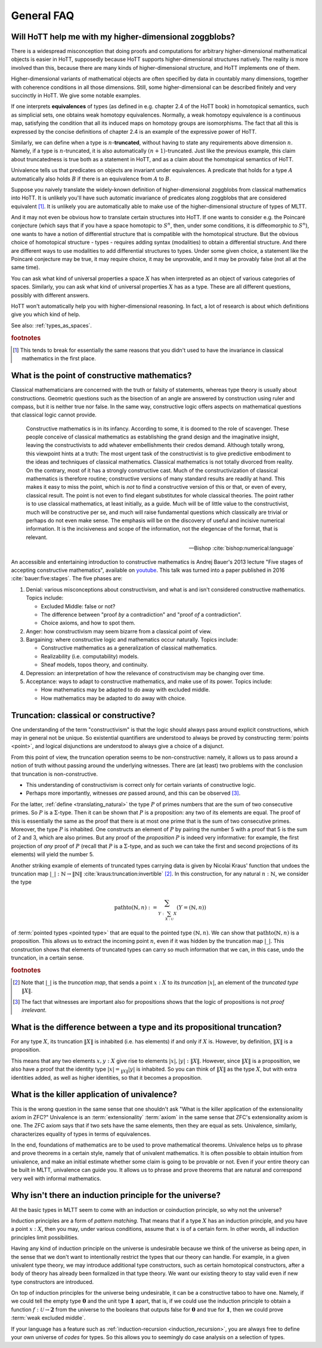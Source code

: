 General FAQ
====================================================

Will HoTT help me with my higher-dimensional zoggblobs?
----------------------------------------------------------

There is a widespread misconception that doing proofs and computations
for arbitrary higher-dimensional mathematical objects is easier in
HoTT, supposedly because HoTT supports higher-dimensional structures
natively.  The reality is more involved than this, because there are
many kinds of higher-dimensional structure, and HoTT implements one of
them.

Higher-dimensional variants of mathematical objects are often
specified by data in countably many dimensions, together with
coherence conditions in all those dimensions.  Still, some
higher-dimensional can be described finitely and very succinctly in
HoTT.  We give some notable examples.

If one interprets **equivalences** of types (as defined in
e.g. chapter 2.4 of the HoTT book) in homotopical semantics, such as
simplicial sets, one obtains weak homotopy equivalences.  Normally, a
weak homotopy equivalence is a continuous map, satisfying the
condition that all its induced maps on homotopy groups are
isomorphisms.  The fact that all this is expressed by the concise
definitions of chapter 2.4 is an example of the expressive power of
HoTT.

Similarly, we can define when a type is :math:`n`-**truncated**,
without having to state any requirements above dimension :math:`n`.
Namely, if a type is :math:`n`-truncated, it is also automatically
:math:`(n+1)`-truncated.  Just like the previous example, this claim
about truncatedness is true both as a statement in HoTT, and as a
claim about the homotopical semantics of HoTT.

Univalence tells us that predicates on objects are invariant under
equivalences.  A predicate that holds for a type :math:`A`
automatically also holds :math:`B` if there is an equivalence from
:math:`A` to :math:`B`.

Suppose you naively translate the widely-known definition of
higher-dimensional zoggblobs from classical mathematics into HoTT.  It
is unlikely you'll have such automatic invariance of predicates along
zoggblobs that are considered equivalent [#breaks]_.  It is unlikely
you are automatically able to make use of the higher-dimensional
structure of types of MLTT.

And it may not even be obvious how to translate certain structures
into HoTT.  If one wants to consider e.g. the Poincaré conjecture
(which says that if you have a space homotopic to :math:`S^n`, then,
under some conditions, it is diffeomorphic to :math:`S^n`), one wants
to have a notion of differential structure that is compatible with the
homotopical structure.  But the obvious choice of homotopical
structure - types - requires adding syntax (modalities) to obtain a
differential structure.  And there are different ways to use
modalities to add differential structures to types.  Under some given
choice, a statement like the Poincaré conjecture may be true, it may
require choice, it may be unprovable, and it may be provably
false (not all at the same time).

.. todo:: cross-ref to cohesive type theory

You can ask what kind of universal properties a space :math:`X` has
when interpreted as an object of various categories of spaces.
Similarly, you can ask what kind of universal properties :math:`X` has
as a type.  These are all different questions, possibly with different
answers.

HoTT won't automatically help you with higher-dimensional reasoning.
In fact, a lot of research is about which definitions give you which
kind of help.

.. todo::
   Think about some examples.

   - :math:`(\infty,1)`-categories
   - double categories

     - give a def of lax double functors and coherence for them.  if
       hott claims that it comes with an infty-categorical structure,
       then it should automatically give the higher coherence axioms.
     - double category of cobordisms

   - knot theory
   - semi-simplicial types

   - 2-category theory

     - there are different notions of functors: lax, strict, pseudo.
       not all of these (e.g. strict) are invariant under equivalence
       of 2-categories.  if you define 2-categories so that they
       typally equal iff they are equivalent (as 2-categories), then
       you won't be able to define strict functors on these
       2-categories.
     - this is good and bad at the same time.

   - sometimes HoTT *does* do a better job: e.g. claims about
     (infty-)groupoids are automatically invariant. but depends on the
     way you state this.

See also: :ref:`types_as_spaces`.

.. rubric:: footnotes

.. [#breaks] This tends to break for essentially the same reasons that
             you didn't used to have the invariance in classical
             mathematics in the first place.

What is the point of constructive mathematics?
----------------------------------------------------------------------------------------

Classical mathematicians are concerned with the truth or falsity of
statements, whereas type theory is usually about constructions.
Geometric questions such as the bisection of an angle are answered by
construction using ruler and compass, but it is neither true nor
false.  In the same way, constructive logic offers aspects on
mathematical questions that classical logic cannot provide.

.. epigraph::

   Constructive mathematics is in its infancy.  According to some, it
   is doomed to the role of scavenger.  These people conceive of
   classical mathematics as establishing the grand design and the
   imaginative insight, leaving the constructivists to add whatever
   embellishments their credos demand.  Although totally wrong, this
   viewpoint hints at a truth: The most urgent task of the
   constructivist is to give predictive embodiment to the ideas and
   techniques of classical mathematics.  Classical mathematics is not
   totally divorced from reality.  On the contrary, most of it has a
   strongly constructive cast.  Much of the constructivization of
   classical mathematics is therefore routine; constructive versions
   of many standard results are readily at hand.  This makes it easy
   to miss the point, which is *not* to find a constructive version of
   this or that, or even of every, classical result.  The point is not
   even to find elegant substitutes for whole classical theories.  The
   point rather is to use classical mathematics, at least initially,
   as a guide.  Much will be of little value to the constructivist,
   much will be constructive per se, and much will raise fundamental
   questions which classically are trivial or perhaps do not even make
   sense. The emphasis will be on the discovery of useful and incisive
   numerical information.  It is the incisiveness and scope of the
   information, not the elegencae of the format, that is relevant.

   -- Bishop :cite:`bishop:numerical:language`

An accessible and entertaining introduction to constructive
mathematics is Andrej Bauer's 2013 lecture "Five stages of accepting
constructive mathematics", available on `youtube
<https://www.youtube.com/watch?v=zmhd8clDd_Y>`_.  This talk was turned
into a paper published in 2016 :cite:`bauer:five:stages`.  The five phases are:

1. Denial: various misconceptions about constructivism, and what is
   and isn't considered constructive mathematics. Topics include:

   - Excluded Middle: false or not?
   - The difference between "proof *by* a contradiction" and "proof
     *of* a contradiction".
   - Choice axioms, and how to spot them.

2. Anger: how constructivism may seem bizarre from a classical point
   of view.
3. Bargaining: where constructive logic and mathematics occur
   naturally. Topics include:

   - Constructive mathematics as a generalization of classical
     mathematics.
   - Realizability (i.e. computability) models.
   - Sheaf models, topos theory, and continuity.

4. Depression: an interpretation of how the relevance of
   constructivism may be changing over time.
5. Acceptance: ways to adapt to constructive mathematics, and make use
   of its power. Topics include:

   - How mathematics may be adapted to do away with excluded middle.
   - How mathematics may be adapted to do away with choice.

Truncation: classical or constructive?
-------------------------------------------------

One understanding of the term "constructivism" is that the logic
should always pass around explicit constructions, which may in general
not be unique.  So existential quantifiers are understood to always be
proved by constructing :term:`points <point>`, and logical disjunctions are
understood to always give a choice of a disjunct.

From this point of view, the truncation operation seems to be
non-constructive: namely, it allows us to pass around a notion of
truth without passing around the underlying witnesses.  There are (at
least) two problems with the conclusion that truncation is
non-constructive.

- This understanding of constructivism is correct only for certain
  variants of constructive logic.
- Perhaps more importantly, witnesses *are* passed around, and this
  can be observed [#proofirrelevance]_.

For the latter, :ref:`define <translating_natural>` the type :math:`P`
of primes numbers that are the sum of two consecutive primes.  So
:math:`P` is a :math:`\Sigma`-type.  Then it can be shown that
:math:`P` is a proposition: any two of its elements are equal.  The
proof of this is essentially the same as the proof that there is at
most one prime that is the sum of two consecutive primes.  Moreover,
the type :math:`P` is inhabited.  One constructs an element of
:math:`P` by pairing the number 5 with a proof that 5 is the sum of 2
and 3, which are also primes.  But any proof of the *proposition*
:math:`P` is indeed very informative: for example, the first
projection of *any* proof of :math:`P` (recall that :math:`P` is a
:math:`\Sigma`-type, and as such we can take the first and second
projections of its elements) will yield the number 5.

Another striking example of elements of truncated types carrying data
is given by Nicolai Kraus' function that undoes the truncation map
:math:`|\_|:\mathbb{N}\to\|\mathbb{N}\|`
:cite:`kraus:truncation:invertible` [#truncnotation]_.  In this construction, for any
natural :math:`n:\mathbb{N}`, we consider the type

.. math::
   \operatorname{pathto}(\mathbb{N},n)
   :=
   \sum_{Y:\sum_{X:\mathcal{U}}X}(Y=(\mathbb{N},n))

of :term:`pointed types <pointed type>` that are equal to the pointed
type :math:`(\mathbb{N},n)`.  We can show that
:math:`\operatorname{pathto}(\mathbb{N},n)` is a proposition.  This
allows us to extract the incoming point :math:`n`, even if it was
hidden by the truncation map :math:`|\_|`.  This construction
shows that elements of truncated types can carry so much information
that we can, in this case, undo the truncation, in a certain sense.

.. rubric:: footnotes

.. [#truncnotation] Note that :math:`|\_|` is the *truncation map*,
                    that sends a point :math:`x:X` to its *truncation*
                    :math:`|x|`, an element of the *truncated type*
                    :math:`\|X\|`.

.. [#proofirrelevance] The fact that witnesses are important also for
                       propositions shows that the logic of
                       propositions is not *proof irrelevant*.

What is the difference between a type and its propositional truncation?
-----------------------------------------------------------------------

For any type :math:`X`, its truncation :math:`\|X\|` is inhabited
(i.e. has elements) if and only if :math:`X` is.  However, by
definition, :math:`\|X\|` is a proposition.

This means that any two elements :math:`x,y:X` give rise to elements
:math:`|x|,|y|:\|X\|`.  However, since :math:`\|X\|` is a proposition,
we also have a proof that the identity type :math:`|x|=_{\|X\|}|y|` is
inhabited.  So you can think of :math:`\|X\|` as the type :math:`X`,
but with extra identities added, as well as higher identities, so that
it becomes a proposition.

What is the killer application of univalence?
------------------------------------------------

This is the wrong question in the same sense that one shouldn't ask
"What is the killer application of the extensionality axiom in ZFC?"
Univalence is an :term:`extensionality` :term:`axiom` in the same
sense that ZFC's extensionality axiom is one.  The ZFC axiom says that
if two sets have the same elements, then they are equal as sets.
Univalence, similarly, characterizes equality of types in terms of
equivalences.

In the end, foundations of mathematics are to be used to prove
mathematical theorems.  Univalence helps us to phrase and prove
theorems in a certain style, namely that of univalent mathematics.  It
is often possible to obtain intuition from univalence, and make an
initial estimate whether some claim is going to be provable or not.
Even if your entire theory can be built in MLTT, univalence can guide
you.  It allows us to phrase and prove theorems that are natural and
correspond very well with informal mathematics.

Why isn't there an induction principle for the universe?
--------------------------------------------------------

All the basic types in MLTT seem to come with an induction or
coinduction principle, so why not the universe?

Induction principles are a form of *pattern matching*.  That means
that if a type :math:`X` has an induction principle, and you have a
point :math:`x:X`, then you may, under various conditions, assume that
:math:`x` is of a certain form.  In other words, all induction
principles limit possibilities.

Having any kind of induction principle on the universe is undesirable
because we think of the universe as being *open*, in the sense that we
don't want to intentionally restrict the types that our theory can
handle.  For example, in a given univalent type theory, we may
introduce additional type constructors, such as certain homotopical
constructors, after a body of theory has already been formalized in
that type theory.  We want our existing theory to stay valid even if
new type constructors are introduced.

On top of induction principles for the universe being undesirable, it
can be a constructive taboo to have one.  Namely, if we could tell the
empty type :math:`\mathbf{0}` and the unit type :math:`\mathbf{1}`
apart, that is, if we could use the induction principle to obtain a
function :math:`f:\mathcal{U}\to\mathbf{2}` from the universe to the
booleans that outputs :math:`\mathsf{false}` for :math:`\mathbf{0}`
and :math:`\mathsf{true}` for :math:`\mathbf{1}`, then we could prove
:term:`weak excluded middle`.

If your language has a feature such as :ref:`induction-recursion
<induction_recursion>`, you are always free to define your own
universe of *codes* for types.  So this allows you to seemingly do
case analysis on a selection of types.
